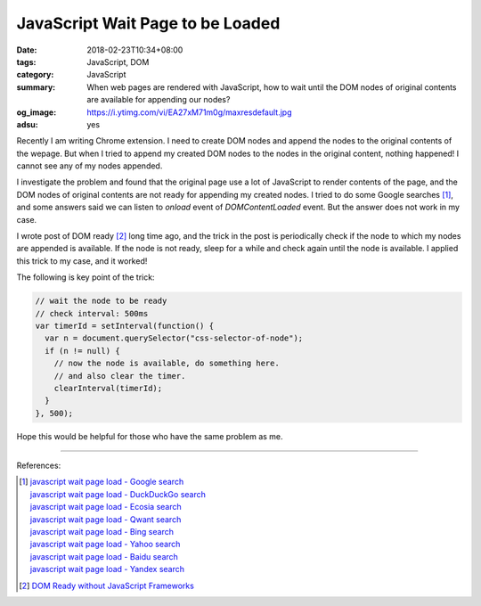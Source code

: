 JavaScript Wait Page to be Loaded
#################################

:date: 2018-02-23T10:34+08:00
:tags: JavaScript, DOM
:category: JavaScript
:summary: When web pages are rendered with JavaScript, how to wait until the DOM
          nodes of original contents are available for appending our nodes?
:og_image: https://i.ytimg.com/vi/EA27xM71m0g/maxresdefault.jpg
:adsu: yes


Recently I am writing Chrome extension. I need to create DOM nodes and append
the nodes to the original contents of the wepage. But when I tried to append my
created DOM nodes to the nodes in the original content, nothing happened! I
cannot see any of my nodes appended.

I investigate the problem and found that the original page use a lot of
JavaScript to render contents of the page, and the DOM nodes of original
contents are not ready for appending my created nodes. I tried to do some Google
searches [1]_, and some answers said we can listen to *onload* event of
*DOMContentLoaded* event. But the answer does not work in my case.

I wrote post of DOM ready [2]_ long time ago, and the trick in the post is
periodically check if the node to which my nodes are appended is available. If
the node is not ready, sleep for a while and check again until the node is
available. I applied this trick to my case, and it worked!

The following is key point of the trick:

.. code-block:: javascript

  // wait the node to be ready
  // check interval: 500ms
  var timerId = setInterval(function() {
    var n = document.querySelector("css-selector-of-node");
    if (n != null) {
      // now the node is available, do something here.
      // and also clear the timer.
      clearInterval(timerId);
    }
  }, 500);

Hope this would be helpful for those who have the same problem as me.

.. adsu:: 2

----

References:

.. [1] | `javascript wait page load - Google search <https://www.google.com/search?q=javascript+wait+page+load>`_
       | `javascript wait page load - DuckDuckGo search <https://duckduckgo.com/?q=javascript+wait+page+load>`_
       | `javascript wait page load - Ecosia search <https://www.ecosia.org/search?q=javascript+wait+page+load>`_
       | `javascript wait page load - Qwant search <https://www.qwant.com/?q=javascript+wait+page+load>`_
       | `javascript wait page load - Bing search <https://www.bing.com/search?q=javascript+wait+page+load>`_
       | `javascript wait page load - Yahoo search <https://search.yahoo.com/search?p=javascript+wait+page+load>`_
       | `javascript wait page load - Baidu search <https://www.baidu.com/s?wd=javascript+wait+page+load>`_
       | `javascript wait page load - Yandex search <https://www.yandex.com/search/?text=javascript+wait+page+load>`_

.. [2] `DOM Ready without JavaScript Frameworks <{filename}/articles/2012/10/04/dom-ready-without-javascript-frameworks%en.rst>`_
